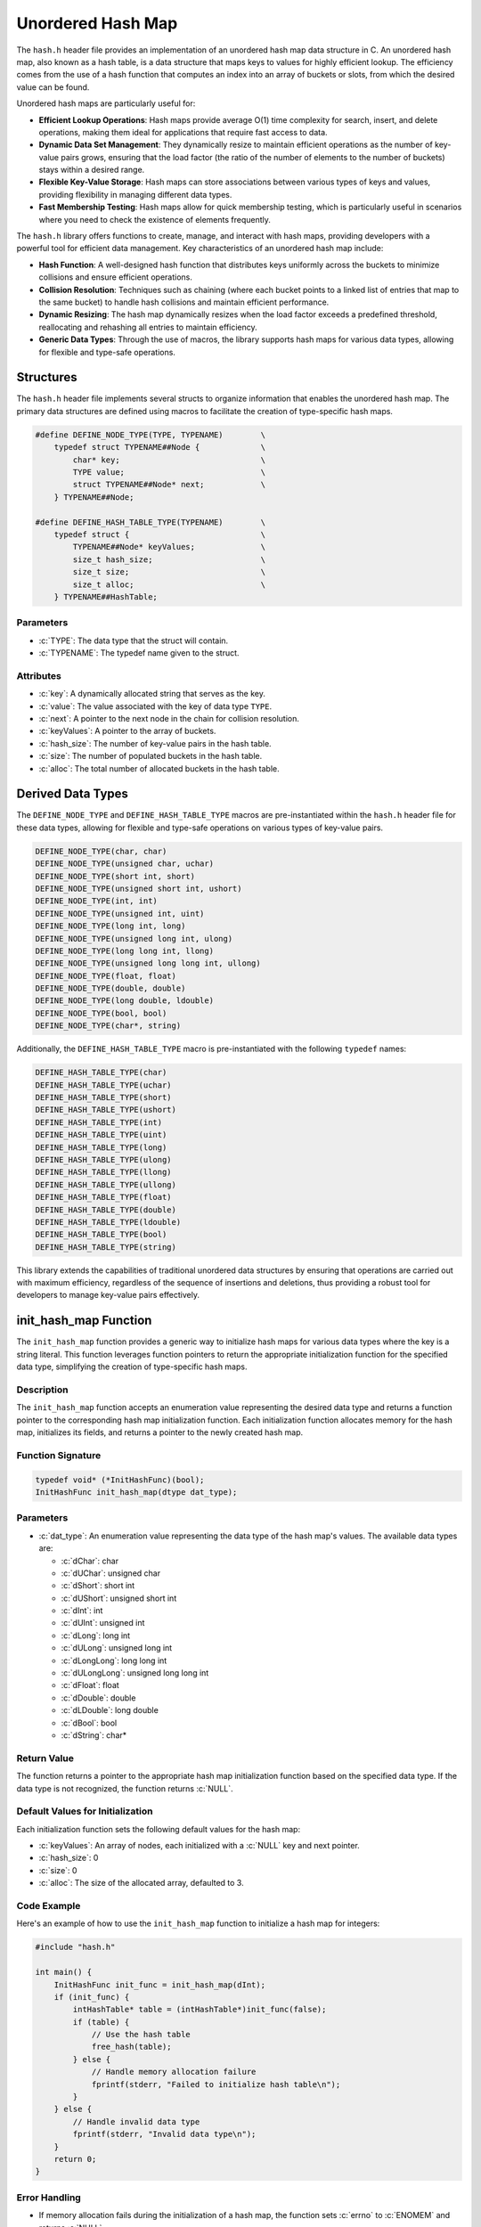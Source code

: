 .. _unordered_hash_map:

********************
Unordered Hash Map
********************

The ``hash.h`` header file provides an implementation of an unordered hash map 
data structure in C. An unordered hash map, also known as a hash table, is a 
data structure that maps keys to values for highly efficient lookup. The 
efficiency comes from the use of a hash function that computes an index into 
an array of buckets or slots, from which the desired value can be found.

Unordered hash maps are particularly useful for:

- **Efficient Lookup Operations**: Hash maps provide average O(1) time complexity for search, insert, and delete operations, making them ideal for applications that require fast access to data.

- **Dynamic Data Set Management**: They dynamically resize to maintain efficient operations as the number of key-value pairs grows, ensuring that the load factor (the ratio of the number of elements to the number of buckets) stays within a desired range.

- **Flexible Key-Value Storage**: Hash maps can store associations between various types of keys and values, providing flexibility in managing different data types.

- **Fast Membership Testing**: Hash maps allow for quick membership testing, which is particularly useful in scenarios where you need to check the existence of elements frequently.

The ``hash.h`` library offers functions to create, manage, and interact with hash 
maps, providing developers with a powerful tool for efficient data management. 
Key characteristics of an unordered hash map include:

- **Hash Function**: A well-designed hash function that distributes keys uniformly across the buckets to minimize collisions and ensure efficient operations.

- **Collision Resolution**: Techniques such as chaining (where each bucket points to a linked list of entries that map to the same bucket) to handle hash collisions and maintain efficient performance.

- **Dynamic Resizing**: The hash map dynamically resizes when the load factor exceeds a predefined threshold, reallocating and rehashing all entries to maintain efficiency.

- **Generic Data Types**: Through the use of macros, the library supports hash maps for various data types, allowing for flexible and type-safe operations.

Structures
==========
The ``hash.h`` header file implements several structs to organize information 
that enables the unordered hash map. The primary data structures are defined 
using macros to facilitate the creation of type-specific hash maps.

.. role:: c(code)
   :language: c

.. code-block:: c

   #define DEFINE_NODE_TYPE(TYPE, TYPENAME)        \
       typedef struct TYPENAME##Node {             \
           char* key;                              \
           TYPE value;                             \
           struct TYPENAME##Node* next;            \
       } TYPENAME##Node;

   #define DEFINE_HASH_TABLE_TYPE(TYPENAME)        \
       typedef struct {                            \
           TYPENAME##Node* keyValues;              \
           size_t hash_size;                       \
           size_t size;                            \
           size_t alloc;                           \
       } TYPENAME##HashTable;

Parameters
----------

- :c:`TYPE`: The data type that the struct will contain.
- :c:`TYPENAME`: The typedef name given to the struct.

Attributes
----------

- :c:`key`: A dynamically allocated string that serves as the key.
- :c:`value`: The value associated with the key of data type ``TYPE``.
- :c:`next`: A pointer to the next node in the chain for collision resolution.
- :c:`keyValues`: A pointer to the array of buckets.
- :c:`hash_size`: The number of key-value pairs in the hash table.
- :c:`size`: The number of populated buckets in the hash table.
- :c:`alloc`: The total number of allocated buckets in the hash table.

.. _hash_dat_type:

Derived Data Types 
==================
The ``DEFINE_NODE_TYPE`` and ``DEFINE_HASH_TABLE_TYPE`` macros are pre-instantiated 
within the ``hash.h`` header file for these data types, allowing for flexible and 
type-safe operations on various types of key-value pairs.

.. code-block:: c

   DEFINE_NODE_TYPE(char, char)
   DEFINE_NODE_TYPE(unsigned char, uchar)
   DEFINE_NODE_TYPE(short int, short)
   DEFINE_NODE_TYPE(unsigned short int, ushort)
   DEFINE_NODE_TYPE(int, int)
   DEFINE_NODE_TYPE(unsigned int, uint)
   DEFINE_NODE_TYPE(long int, long)
   DEFINE_NODE_TYPE(unsigned long int, ulong)
   DEFINE_NODE_TYPE(long long int, llong)
   DEFINE_NODE_TYPE(unsigned long long int, ullong)
   DEFINE_NODE_TYPE(float, float)
   DEFINE_NODE_TYPE(double, double)
   DEFINE_NODE_TYPE(long double, ldouble)
   DEFINE_NODE_TYPE(bool, bool)
   DEFINE_NODE_TYPE(char*, string)

Additionally, the ``DEFINE_HASH_TABLE_TYPE`` macro is pre-instantiated with 
the following ``typedef`` names:

.. code-block:: c

   DEFINE_HASH_TABLE_TYPE(char)
   DEFINE_HASH_TABLE_TYPE(uchar)
   DEFINE_HASH_TABLE_TYPE(short)
   DEFINE_HASH_TABLE_TYPE(ushort)
   DEFINE_HASH_TABLE_TYPE(int)
   DEFINE_HASH_TABLE_TYPE(uint)
   DEFINE_HASH_TABLE_TYPE(long)
   DEFINE_HASH_TABLE_TYPE(ulong)
   DEFINE_HASH_TABLE_TYPE(llong)
   DEFINE_HASH_TABLE_TYPE(ullong)
   DEFINE_HASH_TABLE_TYPE(float)
   DEFINE_HASH_TABLE_TYPE(double)
   DEFINE_HASH_TABLE_TYPE(ldouble)
   DEFINE_HASH_TABLE_TYPE(bool)
   DEFINE_HASH_TABLE_TYPE(string)

This library extends the capabilities of traditional unordered data structures 
by ensuring that operations are carried out with maximum efficiency, regardless 
of the sequence of insertions and deletions, thus providing a robust tool for 
developers to manage key-value pairs effectively.

init_hash_map Function
======================

The ``init_hash_map`` function provides a generic way to initialize hash maps 
for various data types where the key is a string literal. This function leverages 
function pointers to return the appropriate initialization function for 
the specified data type, simplifying the creation of type-specific hash maps.

Description
-----------

The ``init_hash_map`` function accepts an enumeration value representing the 
desired data type and returns a function pointer to the corresponding hash map 
initialization function. Each initialization function allocates memory for the 
hash map, initializes its fields, and returns a pointer to the newly created hash map.

Function Signature
------------------

.. code-block:: c

    typedef void* (*InitHashFunc)(bool);
    InitHashFunc init_hash_map(dtype dat_type);

Parameters
----------

- :c:`dat_type`: An enumeration value representing the data type of the hash map's values. The available data types are:

  - :c:`dChar`: char
  - :c:`dUChar`: unsigned char
  - :c:`dShort`: short int
  - :c:`dUShort`: unsigned short int
  - :c:`dInt`: int
  - :c:`dUInt`: unsigned int
  - :c:`dLong`: long int
  - :c:`dULong`: unsigned long int
  - :c:`dLongLong`: long long int
  - :c:`dULongLong`: unsigned long long int
  - :c:`dFloat`: float
  - :c:`dDouble`: double
  - :c:`dLDouble`: long double
  - :c:`dBool`: bool
  - :c:`dString`: char*

Return Value
------------

The function returns a pointer to the appropriate hash map initialization function 
based on the specified data type. If the data type is not recognized, the function 
returns :c:`NULL`.

Default Values for Initialization
---------------------------------

Each initialization function sets the following default values for the hash map:

- :c:`keyValues`: An array of nodes, each initialized with a :c:`NULL` key and next pointer.
- :c:`hash_size`: 0
- :c:`size`: 0
- :c:`alloc`: The size of the allocated array, defaulted to 3.

Code Example
------------

Here's an example of how to use the ``init_hash_map`` function to initialize a hash map for integers:

.. code-block:: c

    #include "hash.h"

    int main() {
        InitHashFunc init_func = init_hash_map(dInt);
        if (init_func) {
            intHashTable* table = (intHashTable*)init_func(false);
            if (table) {
                // Use the hash table
                free_hash(table);
            } else {
                // Handle memory allocation failure
                fprintf(stderr, "Failed to initialize hash table\n");
            }
        } else {
            // Handle invalid data type
            fprintf(stderr, "Invalid data type\n");
        }
        return 0;
    }

Error Handling
--------------

- If memory allocation fails during the initialization of a hash map, the function sets :c:`errno` to :c:`ENOMEM` and returns :c:`NULL`.
- If an invalid data type is specified, the function returns :c:`NULL`.

Underlying Functions
--------------------

The following functions are called by the :c:`init_hash_map` function based on the specified data type:

- :c:`init_char_hash_map`
- :c:`init_uchar_hash_map`
- :c:`init_short_hash_map`
- :c:`init_ushort_hash_map`
- :c:`init_int_hash_map`
- :c:`init_uint_hash_map`
- :c:`init_long_hash_map`
- :c:`init_ulong_hash_map`
- :c:`init_llong_hash_map`
- :c:`init_ullong_hash_map`
- :c:`init_float_hash_map`
- :c:`init_double_hash_map`
- :c:`init_ldouble_hash_map`
- :c:`init_bool_hash_map`
- :c:`init_string_hash_map`

Each of these functions follows the same pattern of allocating memory, initializing 
fields, and returning a pointer to the newly created hash map.

.. code-block:: c

    charHashTable* init_char_hash_map(dChar) {
        charHashTable* hashPtr = malloc(sizeof(*hashPtr));
        if (!hashPtr) {
            errno = ENOMEM;
            return NULL;
        }
        charNode* arrPtr = malloc(size * sizeof(charNode));
        if (!arrPtr) {
            errno = ENOMEM;
            free(hashPtr);
            return NULL;
        }

        // Initialize each index in the keyValues array with a designated head node
        for (size_t i = 0; i < size; i++) {
            arrPtr[i].key = NULL; // Set the head node's key pointer to NULL
            arrPtr[i].next = NULL; // Set the head node's next pointer to NULL
            arrPtr[i].value = 0; // Initialize value
        }

        hashPtr->keyValues = arrPtr;
        hashPtr->hash_size = 0;
        hashPtr->size = 0;
        hashPtr->alloc = size;
        return hashPtr;
    }

insert_hash_map Macro
=====================

The ``insert_hash_map`` macro provides a type-safe way to insert key-value 
pairs into hash maps of various data types. By leveraging the C11 `_Generic` 
keyword, this macro automatically selects the appropriate type-specific insertion 
function based on the type of the hash map provided.

Description
------------

The ``insert_hash_map`` macro simplifies the process of inserting key-value 
pairs into hash maps by automatically dispatching to the correct type-specific 
insertion function. This ensures type safety and reduces the need for manual 
function selection.

Function Signature
------------------

.. code-block:: c

    #define insert_hash_map(table, key, value) _Generic((table), \
        charHashTable*: insert_char_hash_map, \
        ucharHashTable*: insert_uchar_hash_map, \
        shortHashTable*: insert_short_hash_map, \
        ushortHashTable*: insert_ushort_hash_map, \
        intHashTable*: insert_int_hash_map, \
        uintHashTable*: insert_uint_hash_map, \
        longHashTable*: insert_long_hash_map, \
        ulongHashTable*: insert_ulong_hash_map, \
        llongHashTable*: insert_llong_hash_map, \
        ullongHashTable*: insert_ullong_hash_map, \
        floatHashTable*: insert_float_hash_map, \
        doubleHashTable*: insert_double_hash_map, \
        ldoubleHashTable*: insert_ldouble_hash_map, \
        boolHashTable*: insert_bool_hash_map, \
        stringHashTable*: insert_string_hash_map)(table, key, value)

Parameters
----------

- :c:`table`: A pointer to the hash table into which the key-value pair will be inserted. The type of the table determines which insertion function is called.
- :c:`key`: The key as a string literal to be inserted into the hash map.
- :c:`value`: The value associated with the key. The type of this parameter depends on the type of the hash map.

Error Handling
--------------

The following error handling mechanisms are implemented within the type-specific 
insertion functions:

- **Memory Allocation Failure**: If memory allocation for the new key or the new node fails, the function sets :c:`errno` to :c:`ENOMEM` and returns without modifying the hash table.
- **Duplicate Key**: If the key already exists in the hash table, the function sets :c:`errno` to :c:`EINVAL` and returns without modifying the hash table.

Code Example
------------

Here's an example of how to use the ``insert_hash_map`` macro to insert key-value 
pairs into an integer hash map. The example also demonstrates how to use the 
``free_hash_map`` macro to free all allocated memory.

.. code-block:: c

    #include "hash.h"
    #include <stdio.h>

    int main() {
        // Initialize the hash map for integers
        intHashTable* table = init_hash_map(dInt);
        if (!table) {
            fprintf(stderr, "Failed to initialize hash table\n");
            return 1;
        }

        // Insert key-value pairs into the hash map
        insert_hash_map(table, "Bob", 20);
        insert_hash_map(table, "Alice", 30);
        insert_hash_map(table, "Eve", 25);

        // Retrieve and print values
        int value = get_hash_value(table, "Bob");
        if (value != INT_MAX) {
            printf("Bob's value: %d\n", value);
        } else {
            printf("Bob not found in the hash map\n");
        }

        // Free the hash map
        free_hash_map(table);

        return 0;
    }

When the above code is run, it should produce the following output:

.. code-block:: console

    Bob's value: 20

The corresponding :c:`free_hash_map` macro is used to free all allocated memory 
for any type-specific hash map, ensuring that the resources are properly 
released when the hash map is no longer needed.

pop_hash_map Macro
==================

The ``pop_hash_map`` macro provides a type-safe way to remove key-value pairs 
from hash maps of various data types. By leveraging the C11 `_Generic` keyword, 
this macro automatically selects the appropriate type-specific pop function 
based on the type of the hash map provided.

Description
-----------

The ``pop_hash_map`` macro simplifies the process of removing key-value pairs 
from hash maps by automatically dispatching to the correct type-specific pop 
function. This ensures type safety and reduces the need for manual function 
selection.

Function Signature
------------------

.. code-block:: c

    #define pop_hash_map(table, key) _Generic((table), \
        charHashTable*: pop_char_hash_map, \
        ucharHashTable*: pop_uchar_hash_map, \
        shortHashTable*: pop_short_hash_map, \
        ushortHashTable*: pop_ushort_hash_map, \
        intHashTable*: pop_int_hash_map, \
        uintHashTable*: pop_uint_hash_map, \
        longHashTable*: pop_long_hash_map, \
        ulongHashTable*: pop_ulong_hash_map, \
        llongHashTable*: pop_llong_hash_map, \
        ullongHashTable*: pop_ullong_hash_map, \
        floatHashTable*: pop_float_hash_map, \
        doubleHashTable*: pop_double_hash_map, \
        ldoubleHashTable*: pop_ldouble_hash_map, \
        boolHashTable*: pop_bool_hash_map, \
        stringHashTable*: pop_string_hash_map) (table, key)

Parameters
----------

- :c:`table`: A pointer to the hash table from which the key-value pair will be removed. The type of the table determines which pop function is called.
- :c:`key`: The key as a string literal to be removed from the hash map.

Error Handling
--------------

The following error handling mechanisms are implemented within the type-specific pop functions:

- **Key Not Found**: If the key does not exist in the hash table, the function returns a type-specific default value. For numerical types, this is typically a sentinel value (e.g., :c:`INT_MAX` for integers).

Code Example
------------

Here's an example of how to use the ``pop_hash_map`` macro to remove key-value
pairs from an integer hash map. The example also demonstrates how to use the 
``free_hash_map`` macro to free all allocated memory.

.. code-block:: c

    #include "hash.h"
    #include <stdio.h>

    int main() {
        // Initialize the hash map for integers
        intHashTable* table = init_hash_map(dInt);
        if (!table) {
            fprintf(stderr, "Failed to initialize hash table\n");
            return 1;
        }

        // Insert key-value pairs into the hash map
        insert_hash_map(table, "Bob", 20);
        insert_hash_map(table, "Alice", 30);
        insert_hash_map(table, "Eve", 25);

        // Pop and print values
        int value = pop_hash_map(table, "Bob");
        if (value != INT_MAX) {
            printf("Popped Bob's value: %d\n", value);
        } else {
            printf("Bob not found in the hash map\n");
        }

        value = get_hash_value(table, "Bob");
        if (value != INT_MAX) {
            printf("Bob's value: %d\n", value);
        } else {
            printf("Bob not found in the hash map\n");
        }

        // Free the hash map
        free_hash_map(table);

        return 0;
    }

Expected Output
---------------

When the above code is run, it should produce the following output:

.. code-block:: console

    Popped Bob's value: 20
    Bob not found in the hash map

Special Considerations for Strings
----------------------------------

For hash maps where the values are strings (i.e., :c:`stringHashTable`), the 
returned string is dynamically allocated and must be manually freed by the caller 
to avoid memory leaks. Below is the type-specific pop function for strings:

When using :c:`pop_string_hash_map`, the returned :c:`str*` should be freed by 
the caller to prevent memory leaks:

.. code-block:: c

    str* value = pop_hash_map(table, "Bob");
    if (value) {
        printf("Popped Bob's value: %s\n", value->data);
        free(value->data);
        free(value);
    } else {
        printf("Bob not found in the hash map\n");
    }

The developer can also use the ``gbc_str`` macro to automate the freeing of 
memory 

.. code-block:: c

    str* value gbc_str = pop_hash_map(table, "Bob");
    // The user no longer needs to manually free value

get_hash_value Macro
====================

The ``get_hash_value`` macro provides a type-safe way to retrieve values from 
hash maps of various data types based on a given key. By leveraging the C11 
`_Generic` keyword, this macro automatically selects the appropriate type-specific 
retrieval function based on the type of the hash map provided.

Description
-----------

The ``get_hash_value`` macro simplifies the process of retrieving values from 
hash maps by automatically dispatching to the correct type-specific retrieval 
function. This ensures type safety and reduces the need for manual function selection.

Function Signature
------------------

.. code-block:: c

    #define get_hash_value(table, key) _Generic((table), \
        charHashTable*: get_char_hash_value, \
        ucharHashTable*: get_uchar_hash_value, \
        shortHashTable*: get_short_hash_value, \
        ushortHashTable*: get_ushort_hash_value, \
        intHashTable*: get_int_hash_value, \
        uintHashTable*: get_uint_hash_value, \
        longHashTable*: get_long_hash_value, \
        ulongHashTable*: get_ulong_hash_value, \
        llongHashTable*: get_llong_hash_value, \
        ullongHashTable*: get_ullong_hash_value, \
        floatHashTable*: get_float_hash_value, \
        doubleHashTable*: get_double_hash_value, \
        ldoubleHashTable*: get_ldouble_hash_value, \
        boolHashTable*: get_bool_hash_value, \
        stringHashTable*: get_string_hash_value) (table, key)

Parameters
----------

- :c:`table`: A pointer to the hash table from which the value will be retrieved. The type of the table determines which retrieval function is called.
- :c:`key`: The key as a string literal to retrieve the value from the hash map.

Error Handling
--------------

The following error handling mechanisms are implemented within the type-specific 
retrieval functions:

- **Key Not Found**: If the key does not exist in the hash table, the function returns a type-specific default value. For numerical types, this is typically a sentinel value (e.g., :c:`SHRT_MAX` for short integers).

Code Example
------------

Here's an example of how to use the ``get_hash_value`` macro to retrieve values 
from an integer hash map. The example also demonstrates how to use the 
``free_hash_map`` macro to free all allocated memory.

.. code-block:: c

    #include "hash.h"
    #include <stdio.h>

    int main() {
        // Initialize the hash map for integers
        intHashTable* table = init_hash_map(dInt);
        if (!table) {
            fprintf(stderr, "Failed to initialize hash table\n");
            return 1;
        }

        // Insert key-value pairs into the hash map
        insert_hash_map(table, "Bob", 20);
        insert_hash_map(table, "Alice", 30);
        insert_hash_map(table, "Eve", 25);

        // Retrieve and print values
        int value = get_hash_value(table, "Bob");
        if (value != INT_MAX) {
            printf("Bob's value: %d\n", value);
        } else {
            printf("Bob not found in the hash map\n");
        }

        // Free the hash map
        free_hash_map(table);

        return 0;
    }

Expected Output
---------------

When the above code is run, it should produce the following output:

.. code-block:: console

    Bob's value: 20

Special Considerations for Strings
----------------------------------

For hash maps where the values are strings (i.e., :c:`stringHashTable`), the 
returned string is a shallow copy. This means that the string pointer returned 
by the :c:`get_string_hash_value` function points to the original string stored 
in the hash map. The user should take care not to free this string, as it is 
managed by the hash map itself. However, other string operations defined in 
the :c:`str.h` file can be safely performed on it.


Here's an example of how to retrieve and use a string value from a string hash map:

.. code-block:: c

    #include "hash.h"
    #include <stdio.h>

    int main() {
        // Initialize the hash map for strings
        stringHashTable* table = init_hash_map(dString);
        if (!table) {
            fprintf(stderr, "Failed to initialize hash table\n");
            return 1;
        }

        // Insert key-value pairs into the hash map
        insert_hash_map(table, "Bob", "Hello");
        insert_hash_map(table, "Alice", "World");

        // Retrieve and print values
        str* value = get_hash_value(table, "Bob");
        if (value) {
            printf("Bob's value: %s\n", value->data);
        } else {
            printf("Bob not found in the hash map\n");
        }

        // Free the hash map
        free_hash_map(table);

        return 0;
    }

Expected Output for Strings
---------------------------

When the above code is run, it should produce the following output:

.. code-block:: console

    Bob's value: Hello

free_hash_map Macro
===================

The ``free_hash_map`` macro provides a type-safe way to free memory allocated 
for hash maps of various data types. By leveraging the C11 `_Generic` keyword, 
this macro automatically selects the appropriate type-specific free function 
based on the type of the hash map provided.

Description
-----------

The ``free_hash_map`` macro simplifies the process of freeing memory allocated 
for hash maps by automatically dispatching to the correct type-specific free 
function. This ensures type safety and reduces the need for manual function selection.

Function Signature
------------------

.. code-block:: c

    #define free_hash_map(table) _Generic((table), \
        charHashTable*: free_char_hash_map, \
        ucharHashTable*: free_uchar_hash_map, \
        shortHashTable*: free_short_hash_map, \
        ushortHashTable*: free_ushort_hash_map, \
        intHashTable*: free_int_hash_map, \
        uintHashTable*: free_uint_hash_map, \
        longHashTable*: free_long_hash_map, \
        ulongHashTable*: free_ulong_hash_map, \
        llongHashTable*: free_llong_hash_map, \
        ullongHashTable*: free_ullong_hash_map, \
        floatHashTable*: free_float_hash_map, \
        doubleHashTable*: free_double_hash_map, \
        ldoubleHashTable*: free_ldouble_hash_map, \
        boolHashTable*: free_bool_hash_map, \
        stringHashTable*: free_string_hash_map) (table)

Parameters
----------

- :c:`table`: A pointer to the hash table that will be freed. The type of the table determines which free function is called.

Error Handling
--------------

- **NULL Pointer Check**: Each type-specific free function should check if the 
  provided table pointer is :c:`NULL` before attempting to free its contents.

Code Example
------------

Here's an example of how to use the ``free_hash_map`` macro to free all 
allocated memory for an integer hash map.

.. code-block:: c

    #include "hash.h"
    #include <stdio.h>

    int main() {
        // Initialize the hash map for integers
        intHashTable* table = init_int_hash_map();
        if (!table) {
            fprintf(stderr, "Failed to initialize hash table\n");
            return 1;
        }

        // Insert key-value pairs into the hash map
        insert_hash_map(table, "Bob", 20);
        insert_hash_map(table, "Alice", 30);
        insert_hash_map(table, "Eve", 25);

        // Free the hash map
        free_hash_map(table);

        return 0;
    }

Automatic Garbage Collection
============================

The automatic garbage collection macros provide a convenient way to automatically 
free memory allocated for hash maps of various data types when they go out of scope. 
These macros leverage the `__attribute__((cleanup(...)))` feature available in 
GCC and Clang to ensure that the appropriate cleanup function is called when 
the variable goes out of scope.

Description
-----------

The automatic garbage collection macros simplify memory management by ensuring 
that hash maps are automatically freed when they go out of scope. This helps 
prevent memory leaks and reduces the need for manual memory management.

Function Signatures
-------------------

.. code-block:: c

    void _freeCharHashTable(charHashTable** table);
    void _freeUCharHashTable(ucharHashTable** table);
    void _freeShortHashTable(shortHashTable** table);
    void _freeUShortHashTable(ushortHashTable** table);
    void _freeIntHashTable(intHashTable** table);
    void _freeUIntHashTable(uintHashTable** table);
    void _freeLongHashTable(longHashTable** table);
    void _freeULongHashTable(ulongHashTable** table);
    void _freeLLongHashTable(llongHashTable** table);
    void _freeULLongHashTable(ullongHashTable** table);
    void _freeFloatHashTable(floatHashTable** table);
    void _freeDoubleHashTable(doubleHashTable** table);
    void _freeLDoubleHashTable(ldoubleHashTable** table);
    void _freeBoolHashTable(boolHashTable** table);
    void _freeStringHashTable(stringHashTable** table);

Each of these functions accepts a double pointer to a hash table and calls the 
corresponding `free_type_hash_map` function to free the memory allocated for the hash table.

Automatic Garbage Collection Macros
-----------------------------------

.. code-block:: c

    #if defined(__GNUC__) || defined(__clang__)
    #define gbc_char_map __attribute__((cleanup(_freeCharHashTable)))
    #define gbc_uchar_map __attribute__((cleanup(_freeUCharHashTable)))
    #define gbc_short_map __attribute__((cleanup(_freeShortHashTable)))
    #define gbc_ushort_map __attribute__((cleanup(_freeUShortHashTable)))
    #define gbc_int_map __attribute__((cleanup(_freeIntHashTable)))
    #define gbc_uint_map __attribute__((cleanup(_freeUIntHashTable)))
    #define gbc_long_map __attribute__((cleanup(_freeLongHashTable)))
    #define gbc_ulong_map __attribute__((cleanup(_freeULongHashTable)))
    #define gbc_llong_map __attribute__((cleanup(_freeLLongHashTable)))
    #define gbc_ullong_map __attribute__((cleanup(_freeULLongHashTable)))
    #define gbc_float_map __attribute__((cleanup(_freeFloatHashTable)))
    #define gbc_double_map __attribute__((cleanup(_freeDoubleHashTable)))
    #define gbc_ldouble_map __attribute__((cleanup(_freeLDoubleHashTable)))
    #define gbc_bool_map __attribute__((cleanup(_freeBoolHashTable)))
    #define gbc_string_map __attribute__((cleanup(_freeStringHashTable)))
    #endif

These macros apply the `__attribute__((cleanup(...)))` attribute to variables, 
ensuring that the specified cleanup function is called when the variable goes out of scope.

Usage
-----

To use the automatic garbage collection macros, simply declare your hash map 
variable using the appropriate macro. For example:

.. code-block:: c

    #include "hash.h"
    #include <stdio.h>

    int main() {
        // Declare hash maps with automatic garbage collection
        gbc_int_map intHashTable* table = init_int_hash_map();
        if (!table) {
            fprintf(stderr, "Failed to initialize hash table\n");
            return 1;
        }

        // Insert key-value pairs into the hash map
        insert_hash_map(table, "Bob", 20);
        insert_hash_map(table, "Alice", 30);
        insert_hash_map(table, "Eve", 25);

        // Retrieve and print values
        int value = get_hash_value(table, "Bob");
        if (value != INT_MAX) {
            printf("Bob's value: %d\n", value);
        } else {
            printf("Bob not found in the hash map\n");
        }

        // The hash map is automatically freed when it goes out of scope
        return 0;
    }

Expected Output
---------------

When the above code is run, it should produce the following output:

.. code-block:: console

    Bob's value: 20

update_hash_map Macro
=====================

The ``update_hash_map`` macro provides a type-safe way to update values in 
hash maps of various data types based on a given key. By leveraging the C11 
`_Generic` keyword, this macro automatically selects the appropriate 
type-specific update function based on the type of the hash map provided.

Description
-----------

The ``update_hash_map`` macro simplifies the process of updating values in 
hash maps by automatically dispatching to the correct type-specific update 
function. This ensures type safety and reduces the need for manual function selection.

Function Signature
------------------

.. code-block:: c

    #define update_hash_map(table, key, value) _Generic((table), \
        charHashTable*: update_char_hash_map, \
        ucharHashTable*: update_uchar_hash_map, \
        shortHashTable*: update_short_hash_map, \
        ushortHashTable*: update_ushort_hash_map, \
        intHashTable*: update_int_hash_map, \
        uintHashTable*: update_uint_hash_map, \
        longHashTable*: update_long_hash_map, \
        ulongHashTable*: update_ulong_hash_map, \
        llongHashTable*: update_llong_hash_map, \
        ullongHashTable*: update_ullong_hash_map, \
        floatHashTable*: update_float_hash_map, \
        doubleHashTable*: update_double_hash_map, \
        ldoubleHashTable*: update_ldouble_hash_map, \
        boolHashTable*: update_bool_hash_map, \
        stringHashTable*: update_string_hash_map) (table, key, value)

Parameters
----------

- :c:`table`: A pointer to the hash table in which the value will be updated. The type of the table determines which update function is called.
- :c:`key`: The key as a string literal to update the value in the hash map.
- :c:`value`: The new value to be associated with the key. The type of this parameter depends on the type of the hash map.

Error Handling
--------------

- **Key Not Found**: If the key does not exist in the hash map, the function 
  takes no action. The existing entries in the hash map remain unchanged.

Code Example
------------

Here's an example of how to use the ``update_hash_map`` macro to update values in an 
integer hash map. The example also demonstrates how to use the ``free_hash_map``
macro to free all allocated memory.

.. code-block:: c

    #include "hash.h"
    #include <stdio.h>

    int main() {
        // Initialize the hash map for integers
        intHashTable* table = init_hash_map(dInt);
        if (!table) {
            fprintf(stderr, "Failed to initialize hash table\n");
            return 1;
        }

        // Insert key-value pairs into the hash map
        insert_hash_map(table, "Bob", 20);
        insert_hash_map(table, "Alice", 30);
        insert_hash_map(table, "Eve", 25);

        // Update a value in the hash map
        update_hash_map(table, "Alice", 35);

        // Retrieve and print values
        int value = get_hash_value(table, "Alice");
        if (value != INT_MAX) {
            printf("Alice's updated value: %d\n", value);
        } else {
            printf("Alice not found in the hash map\n");
        }

        // Free the hash map
        free_hash_map(table);

        return 0;
    }

Expected Output
---------------

When the above code is run, it should produce the following output:

.. code-block:: console

    Alice's updated value: 35


Expected Output for Strings
---------------------------

When the following code is run, it should produce the expected output.

.. code-block:: c

    #include "hash.h"
    #include <stdio.h>

    int main() {
        // Initialize the hash map for strings
        stringHashTable* table = init_hash_map(dString);
        if (!table) {
            fprintf(stderr, "Failed to initialize hash table\n");
            return 1;
        }

        // Insert key-value pairs into the hash map
        insert_hash_map(table, "Bob", "Hello");
        insert_hash_map(table, "Alice", "World");

        // Update a value in the hash map
        update_hash_map(table, "Alice", "Everyone");

        // Retrieve and print values
        str* value = get_hash_value(table, "Alice");
        if (value) {
            printf("Alice's updated value: %s\n", value->data);
        } else {
            printf("Alice not found in the hash map\n");
        }

        // Free the hash map
        free_hash_map(table);

        return 0;
    }

Expected Output for Strings
---------------------------

When the above code is run, it should produce the following output:

.. code-block:: console

    Alice's updated value: Everyone

hash_map_alloc Macro
====================

The ``hash_map_alloc`` macro provides a type-safe way to retrieve the allocated 
size of hash maps of various data types. By leveraging the C11 `_Generic` keyword, 
this macro automatically selects the appropriate type-specific allocation retrieval 
function based on the type of the hash map provided.

Description
-----------

The ``hash_map_alloc`` macro simplifies the process of retrieving the allocated 
size of hash maps by automatically dispatching to the correct type-specific function. 
This ensures type safety and reduces the need for manual function selection.

Function Signature
------------------

.. code-block:: c

    #define hash_map_alloc(table) _Generic((table), \
        charHashTable*: char_hash_map_alloc, \
        ucharHashTable*: uchar_hash_map_alloc, \
        shortHashTable*: short_hash_map_alloc, \
        ushortHashTable*: ushort_hash_map_alloc, \
        intHashTable*: int_hash_map_alloc, \
        uintHashTable*: uint_hash_map_alloc, \
        longHashTable*: long_hash_map_alloc, \
        ulongHashTable*: ulong_hash_map_alloc, \
        llongHashTable*: llong_hash_map_alloc, \
        ullongHashTable*: ullong_hash_map_alloc, \
        floatHashTable*: float_hash_map_alloc, \
        doubleHashTable*: double_hash_map_alloc, \
        ldoubleHashTable*: ldouble_hash_map_alloc, \
        boolHashTable*: bool_hash_map_alloc, \
        stringHashTable*: string_hash_map_alloc) (table)

Parameters
----------

- :c:`table`: A pointer to the hash table for which the allocated size will be retrieved. The type of the table determines which allocation retrieval function is called.

Return Value
------------

The macro returns the allocated size of the hash map, which represents the number 
of buckets allocated for storing key-value pairs.

Code Example
------------

Here's an example of how to use the ``hash_map_alloc`` macro to retrieve the 
allocated size of an integer hash map. The example also demonstrates how to use 
the ``free_hash_map`` macro to free all allocated memory.

.. code-block:: c

    #include "hash.h"
    #include <stdio.h>

    int main() {
        // Initialize the hash map for integers
        intHashTable* table = init_hash_map(dInt);
        if (!table) {
            fprintf(stderr, "Failed to initialize hash table\n");
            return 1;
        }

        // Insert key-value pairs into the hash map
        insert_hash_map(table, "Bob", 20);
        insert_hash_map(table, "Alice", 30);
        insert_hash_map(table, "Eve", 25);

        // Retrieve and print the allocated size of the hash map
        size_t alloc_size = hash_map_alloc(table);
        printf("Allocated size of the hash map: %zu\n", alloc_size);

        // Free the hash map
        free_hash_map(table);

        return 0;
    }

Expected Output
---------------

When the above code is run, it should produce the following output:

.. code-block:: console

    Allocated size of the hash map: 3

hash_map_size Macro
===================

The ``hash_map_size`` macro provides a type-safe way to retrieve the number of 
populated indices in hash maps of various data types. By leveraging the C11 
`_Generic` keyword, this macro automatically selects the appropriate type-specific 
size retrieval function based on the type of the hash map provided.

Description
-----------

The ``hash_map_size`` macro simplifies the process of retrieving the number of 
populated indices in hash maps by automatically dispatching to the correct 
type-specific function. This ensures type safety and reduces the need for 
manual function selection.

Function Signature
------------------

.. code-block:: c

    #define hash_map_size(table) _Generic((table), \
        charHashTable*: char_hash_map_size, \
        ucharHashTable*: uchar_hash_map_size, \
        shortHashTable*: short_hash_map_size, \
        ushortHashTable*: ushort_hash_map_size, \
        intHashTable*: int_hash_map_size, \
        uintHashTable*: uint_hash_map_size, \
        longHashTable*: long_hash_map_size, \
        ulongHashTable*: ulong_hash_map_size, \
        llongHashTable*: llong_hash_map_size, \
        ullongHashTable*: ullong_hash_map_size, \
        floatHashTable*: float_hash_map_size, \
        doubleHashTable*: double_hash_map_size, \
        ldoubleHashTable*: ldouble_hash_map_size, \
        boolHashTable*: bool_hash_map_size, \
        stringHashTable*: string_hash_map_size) (table)

Parameters
----------

- :c:`table`: A pointer to the hash table for which the number of populated indices will be retrieved. The type of the table determines which size retrieval function is called.

Return Value
------------

The macro returns the number of populated indices in the hash map

Code Example
------------

Here's an example of how to use the ``hash_map_size`` macro to retrieve the 
number of populated indices in an integer hash map. The example also demonstrates 
how to use the ``free_hash_map`` macro to free all allocated memory.

.. code-block:: c

    #include "hash.h"
    #include <stdio.h>

    int main() {
        // Initialize the hash map for integers
        intHashTable* table = init_hash_map(dInt);
        if (!table) {
            fprintf(stderr, "Failed to initialize hash table\n");
            return 1;
        }

        // Insert key-value pairs into the hash map
        insert_hash_map(table, "Bob", 20);
        insert_hash_map(table, "Alice", 30);
        insert_hash_map(table, "Eve", 25);

        // Retrieve and print the number of populated indices in the hash map
        size_t size = hash_map_size(table);
        printf("Number of populated indices in the hash map: %zu\n", size);

        // Free the hash map
        free_hash_map(table);

        return 0;
    }

Expected Output
---------------

When the above code is run, it should produce the following output:

.. code-block:: console

    Number of populated indices in the hash map: 3

hash_map_hashSize Macro
=======================

The ``hash_map_hashSize`` macro provides a type-safe way to retrieve the total 
number of key-value pairs in hash maps of various data types. By leveraging the 
C11 `_Generic` keyword, this macro automatically selects the appropriate 
type-specific hash size retrieval function based on the type of the hash map provided.

Description
-----------

The ``hash_map_hashSize`` macro simplifies the process of retrieving the total 
number of key-value pairs in hash maps by automatically dispatching to the 
correct type-specific function. This ensures type safety and reduces the need for manual function selection.

Function Signature
------------------

.. code-block:: c

    #define hash_map_hashSize(table) _Generic((table), \
        charHashTable*: char_hash_map_hashSize, \
        ucharHashTable*: uchar_hash_map_hashSize, \
        shortHashTable*: short_hash_map_hashSize, \
        ushortHashTable*: ushort_hash_map_hashSize, \
        intHashTable*: int_hash_map_hashSize, \
        uintHashTable*: uint_hash_map_hashSize, \
        longHashTable*: long_hash_map_hashSize, \
        ulongHashTable*: ulong_hash_map_hashSize, \
        llongHashTable*: llong_hash_map_hashSize, \
        ullongHashTable*: ullong_hash_map_hashSize, \
        floatHashTable*: float_hash_map_hashSize, \
        doubleHashTable*: double_hash_map_hashSize, \
        ldoubleHashTable*: ldouble_hash_map_hashSize, \
        boolHashTable*: bool_hash_map_hashSize, \
        stringHashTable*: string_hash_map_hashSize) (table)

Parameters
----------

- :c:`table`: A pointer to the hash table for which the total number of key-value pairs will be retrieved. The type of the table determines which hash size retrieval function is called.

Return Value
------------

The macro returns the total number of key-value pairs in the hash map.

Code Example
------------

Here's an example of how to use the ``hash_map_hashSize`` macro to retrieve 
the total number of key-value pairs in an integer hash map. The example also 
demonstrates how to use the ``free_hash_map`` macro to free all allocated memory.

.. code-block:: c

    #include "hash.h"
    #include <stdio.h>

    int main() {
        // Initialize the hash map for integers
        intHashTable* table = init_hash_map(dInt);
        if (!table) {
            fprintf(stderr, "Failed to initialize hash table\n");
            return 1;
        }

        // Insert key-value pairs into the hash map
        insert_hash_map(table, "Bob", 20);
        insert_hash_map(table, "Alice", 30);
        insert_hash_map(table, "Eve", 25);

        // Retrieve and print the total number of key-value pairs in the hash map
        size_t hashSize = hash_map_hashSize(table);
        printf("Total number of key-value pairs in the hash map: %zu\n", hashSize);

        // Free the hash map
        free_hash_map(table);

        return 0;
    }

Expected Output
---------------

When the above code is run, it should produce the following output:

.. code-block:: console

    Total number of key-value pairs in the hash map: 3


